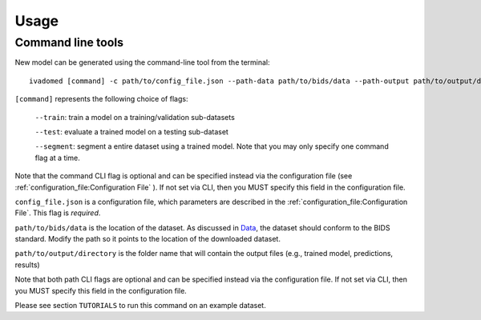 Usage
=====

Command line tools
------------------

New model can be generated using the command-line tool from the
terminal:

::

    ivadomed [command] -c path/to/config_file.json --path-data path/to/bids/data --path-output path/to/output/directory

``[command]`` represents the following choice of flags: 

    ``--train``: train a model on a training/validation sub-datasets

    ``--test``: evaluate a trained model on a testing sub-dataset

    ``--segment``: segment a entire dataset using a trained model. Note that you may only specify one command flag at a time.

Note that the command CLI flag is optional and can be specified instead via the configuration file (see :ref:`configuration_file:Configuration File` ). 
If not set via CLI, then you MUST specify this field in the configuration file.

``config_file.json`` is a configuration file, which parameters are
described in the :ref:`configuration_file:Configuration File`. This flag is *required*.

``path/to/bids/data`` is the location of the dataset. As discussed in `Data <../data.html>`__, the dataset 
should conform to the BIDS standard. Modify the path so it points to the location of the downloaded dataset.

``path/to/output/directory`` is the folder name that will contain the output files (e.g., trained model, predictions, results)

Note that both path CLI flags are optional and can be specified instead via the configuration file. 
If not set via CLI, then you MUST specify this field in the configuration file.

Please see section ``TUTORIALS`` to run this command on an example dataset.
